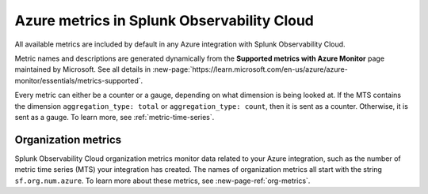 .. _azure-metrics:


*********************************************
Azure metrics in Splunk Observability Cloud
*********************************************

.. meta::
   :description: These are the metrics available for the Azure integration with Splunk Observability Cloud, grouped according to Azure resource.

All available metrics are included by default in any Azure integration with Splunk Observability Cloud.

Metric names and descriptions are generated dynamically from the :strong:`Supported metrics with Azure Monitor` page maintained by Microsoft. See all details in :new-page:`https://learn.microsoft.com/en-us/azure/azure-monitor/essentials/metrics-supported`.

Every metric can either be a counter or a gauge, depending on what dimension is being looked at. If the MTS contains the dimension ``aggregation_type: total`` or ``aggregation_type: count``, then it is sent as a counter. Otherwise, it is sent as a gauge. To learn more, see :ref:`metric-time-series`. 

Organization metrics
=================================

Splunk Observability Cloud organization metrics monitor data related to your Azure integration, such as the number of metric time series (MTS) your integration has created. The names of organization metrics all start with the string ``sf.org.num.azure``. To learn more about these metrics, see :new-page-ref:`org-metrics`.
